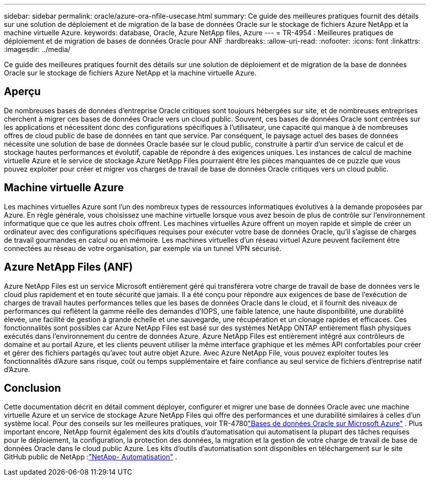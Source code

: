 ---
sidebar: sidebar 
permalink: oracle/azure-ora-nfile-usecase.html 
summary: Ce guide des meilleures pratiques fournit des détails sur une solution de déploiement et de migration de la base de données Oracle sur le stockage de fichiers Azure NetApp et la machine virtuelle Azure. 
keywords: database, Oracle, Azure NetApp files, Azure 
---
= TR-4954 : Meilleures pratiques de déploiement et de migration de bases de données Oracle pour ANF
:hardbreaks:
:allow-uri-read: 
:nofooter: 
:icons: font
:linkattrs: 
:imagesdir: ../media/


[role="lead"]
Ce guide des meilleures pratiques fournit des détails sur une solution de déploiement et de migration de la base de données Oracle sur le stockage de fichiers Azure NetApp et la machine virtuelle Azure.



== Aperçu

De nombreuses bases de données d’entreprise Oracle critiques sont toujours hébergées sur site, et de nombreuses entreprises cherchent à migrer ces bases de données Oracle vers un cloud public.  Souvent, ces bases de données Oracle sont centrées sur les applications et nécessitent donc des configurations spécifiques à l'utilisateur, une capacité qui manque à de nombreuses offres de cloud public de base de données en tant que service.  Par conséquent, le paysage actuel des bases de données nécessite une solution de base de données Oracle basée sur le cloud public, construite à partir d'un service de calcul et de stockage hautes performances et évolutif, capable de répondre à des exigences uniques.  Les instances de calcul de machine virtuelle Azure et le service de stockage Azure NetApp Files pourraient être les pièces manquantes de ce puzzle que vous pouvez exploiter pour créer et migrer vos charges de travail de base de données Oracle critiques vers un cloud public.



== Machine virtuelle Azure

Les machines virtuelles Azure sont l’un des nombreux types de ressources informatiques évolutives à la demande proposées par Azure.  En règle générale, vous choisissez une machine virtuelle lorsque vous avez besoin de plus de contrôle sur l’environnement informatique que ce que les autres choix offrent.  Les machines virtuelles Azure offrent un moyen rapide et simple de créer un ordinateur avec des configurations spécifiques requises pour exécuter votre base de données Oracle, qu’il s’agisse de charges de travail gourmandes en calcul ou en mémoire.  Les machines virtuelles d’un réseau virtuel Azure peuvent facilement être connectées au réseau de votre organisation, par exemple via un tunnel VPN sécurisé.



== Azure NetApp Files (ANF)

Azure NetApp Files est un service Microsoft entièrement géré qui transférera votre charge de travail de base de données vers le cloud plus rapidement et en toute sécurité que jamais.  Il a été conçu pour répondre aux exigences de base de l'exécution de charges de travail hautes performances telles que les bases de données Oracle dans le cloud, et il fournit des niveaux de performances qui reflètent la gamme réelle des demandes d'IOPS, une faible latence, une haute disponibilité, une durabilité élevée, une facilité de gestion à grande échelle et une sauvegarde, une récupération et un clonage rapides et efficaces.  Ces fonctionnalités sont possibles car Azure NetApp Files est basé sur des systèmes NetApp ONTAP entièrement flash physiques exécutés dans l’environnement du centre de données Azure.  Azure NetApp Files est entièrement intégré aux contrôleurs de domaine et au portail Azure, et les clients peuvent utiliser la même interface graphique et les mêmes API confortables pour créer et gérer des fichiers partagés qu’avec tout autre objet Azure.  Avec Azure NetApp File, vous pouvez exploiter toutes les fonctionnalités d’Azure sans risque, coût ou temps supplémentaire et faire confiance au seul service de fichiers d’entreprise natif d’Azure.



== Conclusion

Cette documentation décrit en détail comment déployer, configurer et migrer une base de données Oracle avec une machine virtuelle Azure et un service de stockage Azure NetApp Files qui offre des performances et une durabilité similaires à celles d’un système local.  Pour des conseils sur les meilleures pratiques, voir TR-4780link:https://www.netapp.com/media/17105-tr4780.pdf["Bases de données Oracle sur Microsoft Azure"^] .  Plus important encore, NetApp fournit également des kits d’outils d’automatisation qui automatisent la plupart des tâches requises pour le déploiement, la configuration, la protection des données, la migration et la gestion de votre charge de travail de base de données Oracle dans le cloud public Azure.  Les kits d'outils d'automatisation sont disponibles en téléchargement sur le site GitHub public de NetApp :link:https://github.com/NetApp-Automation/["NetApp- Automatisation"^] .
